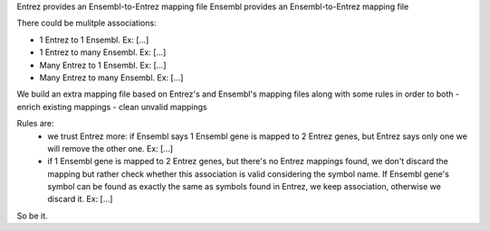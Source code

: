 


Entrez provides an Ensembl-to-Entrez mapping file
Ensembl provides an Ensembl-to-Entrez mapping file

There could be mulitple associations:

- 1 Entrez to 1 Ensembl. Ex: [...]
- 1 Entrez to many Ensembl. Ex: [...]
- Many Entrez to 1 Ensembl. Ex: [...]
- Many Entrez to many Ensembl. Ex: [...]

We build an extra mapping file based on Entrez's and Ensembl's mapping files along
with some rules in order to both
- enrich existing mappings
- clean unvalid mappings

Rules are:
  - we trust Entrez more: if Ensembl says 1 Ensembl gene is mapped to 2 Entrez genes, but Entrez says only one
    we will remove the other one. Ex: [...]
  - if 1 Ensembl gene is mapped to 2 Entrez genes, but there's no Entrez mappings found, we don't discard the mapping
    but rather check whether this association is valid considering the symbol name. If Ensembl gene's symbol can be found
    as exactly the same as symbols found in Entrez, we keep association, otherwise we discard it.
    Ex: [...]

So be it.
